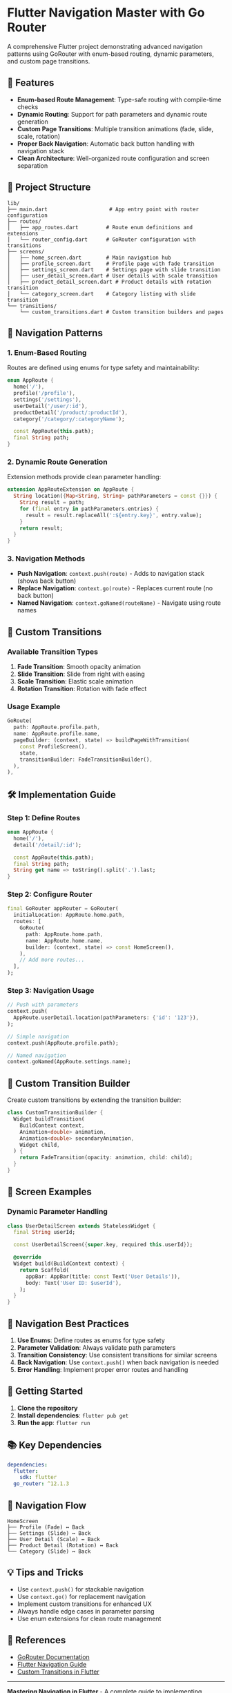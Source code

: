 * Flutter Navigation Master with Go Router
:PROPERTIES:
:CUSTOM_ID: flutter-navigation-master-with-go-router
:END:
A comprehensive Flutter project demonstrating advanced navigation
patterns using GoRouter with enum-based routing, dynamic parameters, and
custom page transitions.

** 🚀 Features
:PROPERTIES:
:CUSTOM_ID: features
:END:
- *Enum-based Route Management*: Type-safe routing with compile-time
  checks
- *Dynamic Routing*: Support for path parameters and dynamic route
  generation
- *Custom Page Transitions*: Multiple transition animations (fade,
  slide, scale, rotation)
- *Proper Back Navigation*: Automatic back button handling with
  navigation stack
- *Clean Architecture*: Well-organized route configuration and screen
  separation

** 📁 Project Structure
:PROPERTIES:
:CUSTOM_ID: project-structure
:END:
#+begin_example
lib/
├── main.dart                    # App entry point with router configuration
├── routes/
│   ├── app_routes.dart         # Route enum definitions and extensions
│   └── router_config.dart      # GoRouter configuration with transitions
├── screens/
│   ├── home_screen.dart        # Main navigation hub
│   ├── profile_screen.dart     # Profile page with fade transition
│   ├── settings_screen.dart    # Settings page with slide transition
│   ├── user_detail_screen.dart # User details with scale transition
│   ├── product_detail_screen.dart # Product details with rotation transition
│   └── category_screen.dart    # Category listing with slide transition
└── transitions/
    └── custom_transitions.dart # Custom transition builders and pages
#+end_example

** 🎯 Navigation Patterns
:PROPERTIES:
:CUSTOM_ID: navigation-patterns
:END:
*** 1. Enum-Based Routing
:PROPERTIES:
:CUSTOM_ID: enum-based-routing
:END:
Routes are defined using enums for type safety and maintainability:

#+begin_src dart
enum AppRoute {
  home('/'),
  profile('/profile'),
  settings('/settings'),
  userDetail('/user/:id'),
  productDetail('/product/:productId'),
  category('/category/:categoryName');

  const AppRoute(this.path);
  final String path;
}
#+end_src

*** 2. Dynamic Route Generation
:PROPERTIES:
:CUSTOM_ID: dynamic-route-generation
:END:
Extension methods provide clean parameter handling:

#+begin_src dart
extension AppRouteExtension on AppRoute {
  String location({Map<String, String> pathParameters = const {}}) {
    String result = path;
    for (final entry in pathParameters.entries) {
      result = result.replaceAll(':${entry.key}', entry.value);
    }
    return result;
  }
}
#+end_src

*** 3. Navigation Methods
:PROPERTIES:
:CUSTOM_ID: navigation-methods
:END:
- *Push Navigation*: =context.push(route)= - Adds to navigation stack
  (shows back button)
- *Replace Navigation*: =context.go(route)= - Replaces current route (no
  back button)
- *Named Navigation*: =context.goNamed(routeName)= - Navigate using
  route names

** 🎨 Custom Transitions
:PROPERTIES:
:CUSTOM_ID: custom-transitions
:END:
*** Available Transition Types
:PROPERTIES:
:CUSTOM_ID: available-transition-types
:END:
1. *Fade Transition*: Smooth opacity animation
2. *Slide Transition*: Slide from right with easing
3. *Scale Transition*: Elastic scale animation
4. *Rotation Transition*: Rotation with fade effect

*** Usage Example
:PROPERTIES:
:CUSTOM_ID: usage-example
:END:
#+begin_src dart
GoRoute(
  path: AppRoute.profile.path,
  name: AppRoute.profile.name,
  pageBuilder: (context, state) => buildPageWithTransition(
    const ProfileScreen(),
    state,
    transitionBuilder: FadeTransitionBuilder(),
  ),
),
#+end_src

** 🛠 Implementation Guide
:PROPERTIES:
:CUSTOM_ID: implementation-guide
:END:
*** Step 1: Define Routes
:PROPERTIES:
:CUSTOM_ID: step-1-define-routes
:END:
#+begin_src dart
enum AppRoute {
  home('/'),
  detail('/detail/:id');
  
  const AppRoute(this.path);
  final String path;
  String get name => toString().split('.').last;
}
#+end_src

*** Step 2: Configure Router
:PROPERTIES:
:CUSTOM_ID: step-2-configure-router
:END:
#+begin_src dart
final GoRouter appRouter = GoRouter(
  initialLocation: AppRoute.home.path,
  routes: [
    GoRoute(
      path: AppRoute.home.path,
      name: AppRoute.home.name,
      builder: (context, state) => const HomeScreen(),
    ),
    // Add more routes...
  ],
);
#+end_src

*** Step 3: Navigation Usage
:PROPERTIES:
:CUSTOM_ID: step-3-navigation-usage
:END:
#+begin_src dart
// Push with parameters
context.push(
  AppRoute.userDetail.location(pathParameters: {'id': '123'}),
);

// Simple navigation
context.push(AppRoute.profile.path);

// Named navigation
context.goNamed(AppRoute.settings.name);
#+end_src

** 🔧 Custom Transition Builder
:PROPERTIES:
:CUSTOM_ID: custom-transition-builder
:END:
Create custom transitions by extending the transition builder:

#+begin_src dart
class CustomTransitionBuilder {
  Widget buildTransition(
    BuildContext context,
    Animation<double> animation,
    Animation<double> secondaryAnimation,
    Widget child,
  ) {
    return FadeTransition(opacity: animation, child: child);
  }
}
#+end_src

** 📱 Screen Examples
:PROPERTIES:
:CUSTOM_ID: screen-examples
:END:
*** Dynamic Parameter Handling
:PROPERTIES:
:CUSTOM_ID: dynamic-parameter-handling
:END:
#+begin_src dart
class UserDetailScreen extends StatelessWidget {
  final String userId;

  const UserDetailScreen({super.key, required this.userId});

  @override
  Widget build(BuildContext context) {
    return Scaffold(
      appBar: AppBar(title: const Text('User Details')),
      body: Text('User ID: $userId'),
    );
  }
}
#+end_src

** 🎯 Navigation Best Practices
:PROPERTIES:
:CUSTOM_ID: navigation-best-practices
:END:
1. *Use Enums*: Define routes as enums for type safety
2. *Parameter Validation*: Always validate path parameters
3. *Transition Consistency*: Use consistent transitions for similar
   screens
4. *Back Navigation*: Use =context.push()= when back navigation is
   needed
5. *Error Handling*: Implement proper error routes and handling

** 🚀 Getting Started
:PROPERTIES:
:CUSTOM_ID: getting-started
:END:
1. *Clone the repository*
2. *Install dependencies*: =flutter pub get=
3. *Run the app*: =flutter run=

** 📚 Key Dependencies
:PROPERTIES:
:CUSTOM_ID: key-dependencies
:END:
#+begin_src yaml
dependencies:
  flutter:
    sdk: flutter
  go_router: ^12.1.3
#+end_src

** 🔗 Navigation Flow
:PROPERTIES:
:CUSTOM_ID: navigation-flow
:END:
#+begin_example
HomeScreen
├── Profile (Fade) ↔️ Back
├── Settings (Slide) ↔️ Back
├── User Detail (Scale) ↔️ Back
├── Product Detail (Rotation) ↔️ Back
└── Category (Slide) ↔️ Back
#+end_example

** 💡 Tips and Tricks
:PROPERTIES:
:CUSTOM_ID: tips-and-tricks
:END:
- Use =context.push()= for stackable navigation
- Use =context.go()= for replacement navigation
- Implement custom transitions for enhanced UX
- Always handle edge cases in parameter parsing
- Use enum extensions for clean route management

** 📖 References
:PROPERTIES:
:CUSTOM_ID: references
:END:
- [[https://pub.dev/packages/go_router][GoRouter Documentation]]
- [[https://docs.flutter.dev/development/ui/navigation][Flutter
  Navigation Guide]]
- [[https://docs.flutter.dev/cookbook/animation/page-route-animation][Custom
  Transitions in Flutter]]

--------------

*Mastering Navigation in Flutter* - A complete guide to implementing
professional navigation patterns with GoRouter, enum-based routing, and
custom transitions.
